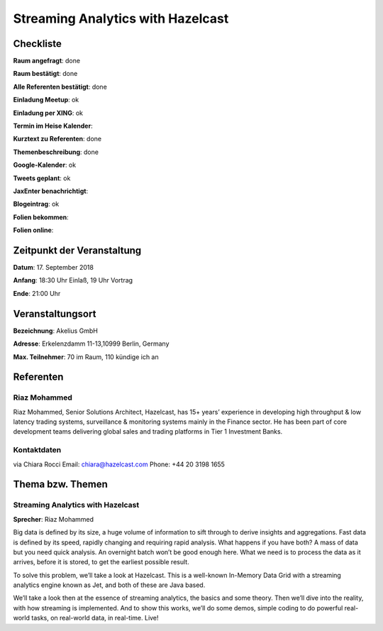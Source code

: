 Streaming Analytics with Hazelcast
=================

Checkliste
----------

**Raum angefragt**: done

**Raum bestätigt**: done

**Alle Referenten bestätigt**: done

**Einladung Meetup**: ok

**Einladung per XING**: ok

**Termin im Heise Kalender**:

**Kurztext zu Referenten**: done

**Themenbeschreibung**: done

**Google-Kalender**: ok

**Tweets geplant**: ok

**JaxEnter benachrichtigt**:

**Blogeintrag**: ok

**Folien bekommen**:

**Folien online**:

Zeitpunkt der Veranstaltung
---------------------------

**Datum**: 17. September 2018

**Anfang**: 18:30 Uhr Einlaß, 19 Uhr Vortrag

**Ende**: 21:00 Uhr

Veranstaltungsort
-----------------

**Bezeichnung**: Akelius GmbH

**Adresse**: Erkelenzdamm 11-13,10999 Berlin, Germany


**Max. Teilnehmer**: 70 im Raum, 110 kündige ich an

Referenten
----------

Riaz Mohammed
~~~~~~
Riaz Mohammed, Senior Solutions Architect, Hazelcast, has 15+ years’
experience in developing high throughput & low latency
trading systems, surveillance & monitoring systems mainly in
the Finance sector. He has been part of core development teams
delivering global sales and trading platforms in
Tier 1 Investment Banks.

Kontaktdaten
~~~~~~~~~~~~
via Chiara Rocci
Email: chiara@hazelcast.com
Phone: +44 20 3198 1655

Thema bzw. Themen
-----------------

Streaming Analytics with Hazelcast
~~~~~~~~~~~~~~~~~~~
**Sprecher**: Riaz Mohammed

Big data is defined by its size, a huge volume of information to sift
through to derive insights and aggregations. Fast data is defined
by its speed, rapidly changing and requiring rapid analysis. What
happens if you have both? A mass of data but you need quick analysis.
An overnight batch won’t be good enough here. What we need is to process
the data as it arrives, before it is stored, to get the earliest
possible result.

To solve this problem, we’ll take a look at Hazelcast. This is a
well-known In-Memory Data Grid with a streaming analytics engine known
as Jet, and both of these are Java based.

We’ll take a look then at the essence of streaming analytics,
the basics and some theory. Then we’ll dive into the reality, with
how streaming is implemented. And to show this works, we’ll do some
demos, simple coding to do powerful real-world tasks, on real-world
data, in real-time. Live!
